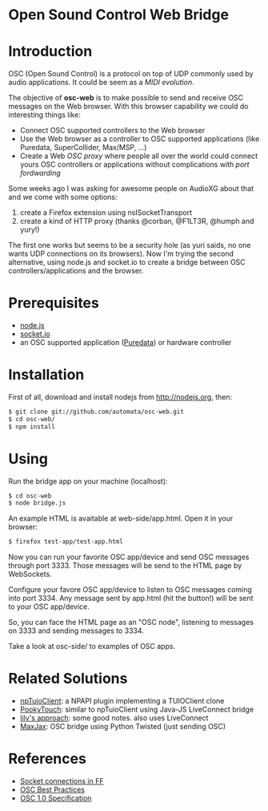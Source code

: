 * Open Sound Control Web Bridge

* Introduction

OSC (Open Sound Control) is a protocol on top of UDP commonly used by
audio applications. It could be seem as a /MIDI evolution/. 

The objective of *osc-web* is to make possible to send and receive
OSC messages on the Web browser. With this browser capability we could
do interesting things like:

- Connect OSC supported controllers to the Web browser
- Use the Web browser as a controller to OSC supported applications
  (like Puredata, SuperCollider, Max/MSP, ...)
- Create a Web /OSC proxy/ where people all over the world could
  connect yours OSC controllers or applications without complications
  with /port fordwarding/

Some weeks ago I was asking for awesome people on AudioXG about that
and we come with some options:

1. create a Firefox extension using nsISocketTransport
2. create a kind of HTTP proxy (thanks @corban, @F1LT3R, @humph and yury!)

The first one works but seems to be a security hole (as yuri saids, no
one wants UDP connections on its browsers). Now I'm trying the second
alternative, using node.js and socket.io to create a bridge between
OSC controllers/applications and the browser.

* Prerequisites

- [[http://nodejs.org][node.js]]
- [[http://socket.io][socket.io]]
- an OSC supported application ([[http://puredata.org][Puredata]]) or hardware controller

* Installation

First of all, download and install nodejs from http://nodejs.org, then:

#+begin_src sh
$ git clone git://github.com/automata/osc-web.git
$ cd osc-web/
$ npm install
#+end_src

* Using

Run the bridge app on your machine (localhost):

#+begin_src sh
$ cd osc-web
$ node bridge.js
#+end_src

An example HTML is avaitable at web-side/app.html. Open it in your browser:

#+begin_src sh
$ firefox test-app/test-app.html
#+end_src

Now you can run your favorite OSC app/device and send OSC messages
through port 3333. Those messages will be send to the HTML page by
WebSockets.

Configure your favore OSC app/device to listen to OSC messages coming
into port 3334. Any message sent by app.html (hit the button!) will be
sent to your OSC app/device.

So, you can face the HTML page as an "OSC node", listening to messages
on 3333 and sending messages to 3334.

Take a look at osc-side/ to examples of OSC apps.

* Related Solutions

- [[https://github.com/fajran/npTuioClient][npTuioClient]]: a NPAPI plugin implementing a TUIOClient clone
- [[http://pooky.sourceforge.net/wiki/PookyTouch][PookyTouch]]: similar to npTuioClient using Java-JS LiveConnect bridge
- [[http://blog.lilyapp.org/2007/05/lily_osc_1.html][lily's approach]]: some good notes. also uses LiveConnect
- [[http://tirl.org/software/maxjax/][MaxJax]]: OSC bridge using Python Twisted (just sending OSC)

* References

- [[http://www.midnightresearch.com/index.php?s=nsisockettransportservice][Socket connections in FF]]
- [[http://opensoundcontrol.org/files/osc-best-practices-final.pdf][OSC Best Practices]]
- [[http://opensoundcontrol.org/spec-1_0][OSC 1.0 Specification]]
